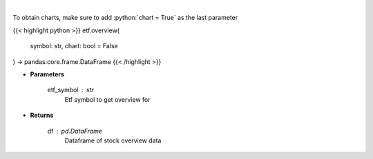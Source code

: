 .. role:: python(code)
    :language: python
    :class: highlight

|

.. raw:: html

    <h3>
    > Get overview data for selected etf
    </h3>

To obtain charts, make sure to add :python:`chart = True` as the last parameter

{{< highlight python >}}
etf.overview(
    symbol: str,
    chart: bool = False
) -> pandas.core.frame.DataFrame
{{< /highlight >}}

* **Parameters**

    etf_symbol : *str*
        Etf symbol to get overview for

    
* **Returns**

    df : *pd.DataFrame*
        Dataframe of stock overview data
    